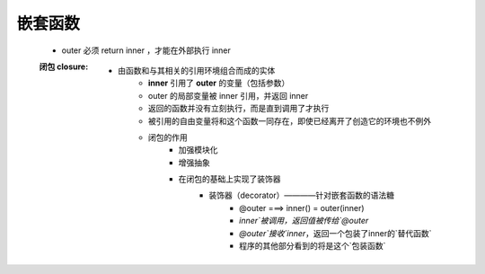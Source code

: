 嵌套函数
-------
    - outer 必须 return inner ，才能在外部执行 inner
    :闭包 closure:
        - 由函数和与其相关的引用环境组合而成的实体
            * **inner** 引用了 **outer** 的变量（包括参数）
            * outer 的局部变量被 inner 引用，并返回 inner
            * 返回的函数并没有立刻执行，而是直到调用了才执行
            * 被引用的自由变量将和这个函数一同存在，即使已经离开了创造它的环境也不例外
            * 闭包的作用
                - 加强模块化
                - 增强抽象
                - 在闭包的基础上实现了装饰器
                    + 装饰器（decorator）————针对嵌套函数的语法糖
                        * @outer ===> inner() = outer(inner)
                        * `inner`被调用，返回值被传给`@outer`
                        * `@outer`接收`inner`，返回一个包装了inner的`替代函数`
                        * 程序的其他部分看到的将是这个`包装函数`